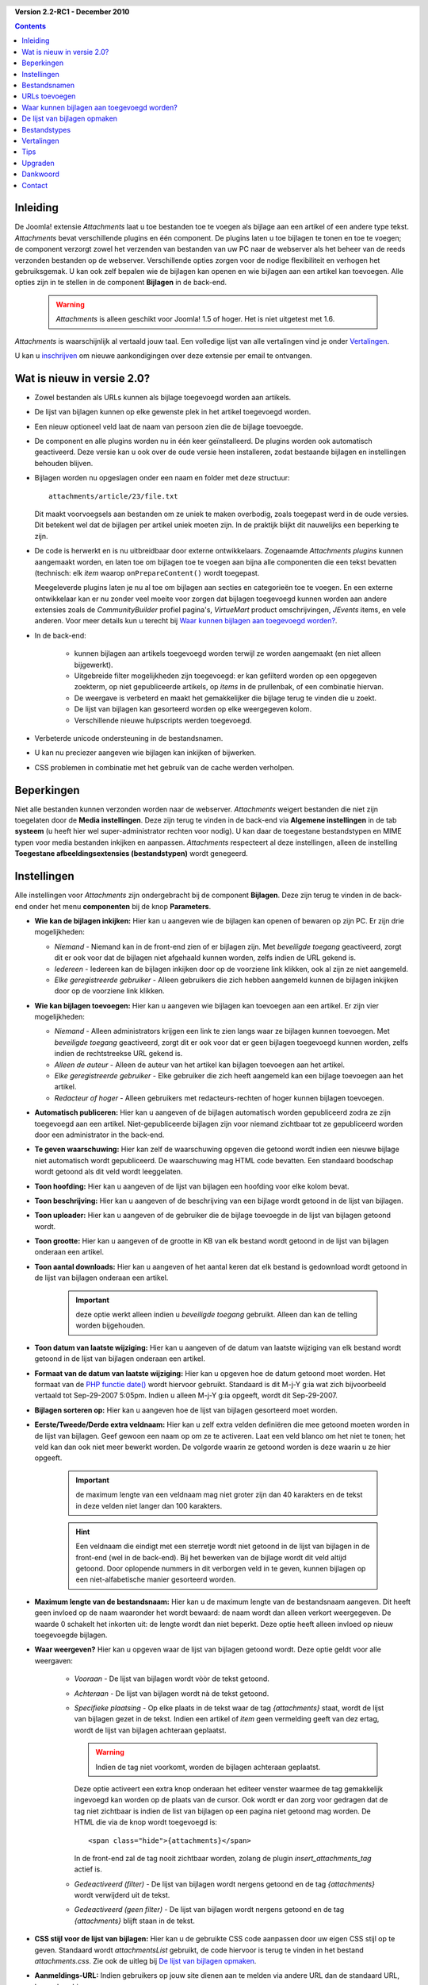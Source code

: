.. header::

    .. raw:: html

	<h1 class="title">Attachments documentatie</h1>

.. class:: version

**Version 2.2-RC1 - December 2010**

.. contents::
    :depth: 1


Inleiding
=========

De Joomla! extensie *Attachments* laat u toe bestanden toe te voegen als bijlage aan een artikel of een andere type tekst. *Attachments* bevat verschillende plugins en één component.
De plugins laten u toe bijlagen te tonen en toe te voegen; de component verzorgt zowel het verzenden van bestanden van uw PC naar de webserver als het beheer van de reeds verzonden bestanden op de webserver.
Verschillende opties zorgen voor de nodige flexibiliteit en verhogen het gebruiksgemak. U kan ook zelf bepalen wie de bijlagen kan openen en wie bijlagen aan een artikel kan toevoegen.
Alle opties zijn in te stellen in de component **Bijlagen** in de back-end.

  .. Warning:: *Attachments* is alleen geschikt voor Joomla! 1.5 of hoger. Het is niet uitgetest met 1.6.

*Attachments* is waarschijnlijk al vertaald jouw taal. Een volledige lijst van alle vertalingen vind je onder `Vertalingen`_.

U kan u `inschrijven <http:/jmcameron.net/attachments/email-list.html>`_ om nieuwe aankondigingen over deze extensie per email te ontvangen.

Wat is nieuw in versie 2.0?
===========================

* Zowel bestanden als URLs kunnen als bijlage toegevoegd worden aan artikels.

* De lijst van bijlagen kunnen op elke gewenste plek in het artikel toegevoegd worden.

* Een nieuw optioneel veld laat de naam van persoon zien die de bijlage toevoegde.

* De component en alle plugins worden nu in één keer geïnstalleerd. De plugins worden
  ook automatisch geactiveerd. Deze versie kan u ook over de oude versie heen installeren,
  zodat bestaande bijlagen en instellingen behouden blijven.

* Bijlagen worden nu opgeslagen onder een naam en folder met deze structuur::

        attachments/article/23/file.txt

  Dit maakt voorvoegsels aan bestanden om ze uniek te maken overbodig, zoals toegepast werd in
  de oude versies. Dit betekent wel dat de bijlagen per artikel uniek moeten zijn. In de
  praktijk blijkt dit nauwelijks een beperking te zijn.

* De code is herwerkt en is nu uitbreidbaar door externe ontwikkelaars. Zogenaamde
  *Attachments plugins* kunnen aangemaakt worden, en laten toe om bijlagen toe te voegen
  aan bijna alle componenten die een tekst bevatten (technisch: elk *item* waarop
  ``onPrepareContent()`` wordt toegepast.

  Meegeleverde plugins laten je nu al toe om bijlagen aan secties en categorieën toe te
  voegen. En een externe ontwikkelaar kan er nu zonder veel moeite voor zorgen dat bijlagen
  toegevoegd kunnen worden aan andere extensies zoals de *CommunityBuilder* profiel pagina's,
  *VirtueMart* product omschrijvingen, *JEvents* items, en vele anderen.
  Voor meer details kun u terecht bij `Waar kunnen bijlagen aan toegevoegd worden?`_.

* In de back-end:

     - kunnen bijlagen aan artikels toegevoegd worden terwijl ze worden aangemaakt (en
       niet alleen bijgewerkt).

     - Uitgebreide filter mogelijkheden zijn toegevoegd: er kan gefilterd worden
       op een opgegeven zoekterm, op niet gepubliceerde artikels, op *items* in de
       prullenbak, of een combinatie hiervan.

     - De weergave is verbeterd en maakt het gemakkelijker die bijlage terug te vinden
       die u zoekt.

     - De lijst van bijlagen kan gesorteerd worden op elke weergegeven kolom.

     - Verschillende nieuwe hulpscripts werden toegevoegd.

* Verbeterde unicode ondersteuning in de bestandsnamen.

* U kan nu preciezer aangeven wie bijlagen kan inkijken of bijwerken.

* CSS problemen in combinatie met het gebruik van de cache werden verholpen.

Beperkingen
===========

Niet alle bestanden kunnen verzonden worden naar de webserver. *Attachments* weigert bestanden die niet zijn toegelaten door de **Media instellingen**. Deze zijn terug te vinden in de back-end via **Algemene instellingen** in de tab **systeem** (u heeft hier wel super-administrator rechten voor nodig). U kan daar de toegestane bestandstypen en MIME typen voor media bestanden inkijken en aanpassen. *Attachments* respecteert al deze instellingen, alleen de instelling **Toegestane afbeeldingsextensies (bestandstypen)** wordt genegeerd.

Instellingen
============

Alle instellingen voor *Attachments* zijn ondergebracht bij de component **Bijlagen**. Deze zijn terug te vinden in de back-end onder het menu **componenten** bij de knop **Parameters**.

* **Wie kan de bijlagen inkijken:** Hier kan u aangeven wie de bijlagen kan openen of bewaren op
  zijn PC. Er zijn drie mogelijkheden:

  - *Niemand* - Niemand kan in de front-end zien of er bijlagen zijn. Met *beveiligde toegang*
    geactiveerd, zorgt dit er ook voor dat de bijlagen niet afgehaald kunnen worden,
    zelfs indien de URL gekend is.

  - *Iedereen* - Iedereen kan de bijlagen inkijken door op de voorziene link klikken,
    ook al zijn ze niet aangemeld.

  - *Elke geregistreerde gebruiker* - Alleen gebruikers die zich hebben aangemeld kunnen
    de bijlagen inkijken door op de voorziene link klikken.

* **Wie kan bijlagen toevoegen:** Hier kan u aangeven wie bijlagen kan toevoegen aan een
  artikel. Er zijn vier mogelijkheden:

  - *Niemand* - Alleen administrators krijgen een link te zien langs waar ze bijlagen
    kunnen toevoegen. Met *beveiligde toegang* geactiveerd, zorgt dit er ook voor dat er
    geen bijlagen toegevoegd kunnen worden, zelfs indien de rechtstreekse URL gekend is.

  - *Alleen de auteur* - Alleen de auteur van het artikel kan bijlagen toevoegen aan
    het artikel.

  - *Elke geregistreerde gebruiker* - Elke gebruiker die zich heeft aangemeld kan een
    bijlage toevoegen aan het artikel.

  - *Redacteur of hoger* - Alleen gebruikers met redacteurs-rechten of hoger kunnen
    bijlagen toevoegen.

* **Automatisch publiceren:** Hier kan u aangeven of de bijlagen automatisch worden
  gepubliceerd zodra ze zijn toegevoegd aan een artikel. Niet-gepubliceerde bijlagen
  zijn voor niemand zichtbaar tot ze gepubliceerd worden door een administrator in
  the back-end.

* **Te geven waarschuwing:** Hier kan zelf de waarschuwing opgeven die getoond wordt
  indien een nieuwe bijlage niet automatisch wordt gepubliceerd. De waarschuwing mag
  HTML code bevatten. Een standaard boodschap wordt getoond als dit veld wordt
  leeggelaten.

* **Toon hoofding:** Hier kan u aangeven of de lijst van bijlagen een hoofding voor
  elke kolom bevat.

* **Toon beschrijving:** Hier kan u aangeven of de beschrijving van een bijlage wordt
  getoond in de lijst van bijlagen.

* **Toon uploader:** Hier kan u aangeven of de gebruiker die de bijlage toevoegde in
  de lijst van bijlagen getoond wordt.

* **Toon grootte:** Hier kan u aangeven of de grootte in KB van elk bestand wordt
  getoond in de lijst van bijlagen onderaan een artikel.

* **Toon aantal downloads:** Hier kan u aangeven of het aantal keren dat elk bestand
  is gedownload wordt getoond in de lijst van bijlagen onderaan een artikel.

    .. important:: deze optie werkt alleen indien u *beveiligde toegang* gebruikt.
       Alleen dan kan de telling worden bijgehouden.

* **Toon datum van laatste wijziging:** Hier kan u aangeven of de datum van laatste
  wijziging van elk bestand wordt getoond in de lijst van bijlagen onderaan een artikel.

* **Formaat van de datum van laatste wijziging:** Hier kan u opgeven hoe de datum
  getoond moet worden. Het formaat van de
  `PHP functie date() <http://php.net/manual/en/function.strftime.php>`_
  wordt hiervoor gebruikt.
  Standaard is dit M-j-Y g:ia wat zich bijvoorbeeld vertaald tot Sep-29-2007 5:05pm.
  Indien u alleen M-j-Y g:ia opgeeft, wordt dit Sep-29-2007.

* **Bijlagen sorteren op:** Hier kan u aangeven hoe de lijst van bijlagen gesorteerd
  moet worden.

* **Eerste/Tweede/Derde extra veldnaam:** Hier kan u zelf extra velden definiëren die
  mee getoond moeten worden in de lijst van bijlagen. Geef gewoon een naam op om ze
  te activeren. Laat een veld blanco om het niet te tonen; het veld kan dan ook niet
  meer bewerkt worden. De volgorde waarin ze getoond worden is deze waarin u ze hier
  opgeeft.

    .. important:: de maximum lengte van een veldnaam mag niet groter zijn
       dan 40 karakters en de tekst in deze velden niet langer dan 100 karakters.

    .. hint:: Een veldnaam die eindigt met een sterretje wordt niet getoond in de lijst
       van bijlagen in de front-end (wel in de back-end). Bij het bewerken van de bijlage
       wordt dit veld altijd getoond. Door oplopende nummers in dit verborgen veld in
       te geven, kunnen bijlagen op een niet-alfabetische manier gesorteerd worden.

* **Maximum lengte van de bestandsnaam:** Hier kan u de maximum lengte van de
  bestandsnaam aangeven. Dit heeft geen invloed op de naam waaronder het wordt bewaard:
  de naam wordt dan alleen verkort weergegeven. De waarde 0 schakelt het inkorten uit:
  de lengte wordt dan niet beperkt. Deze optie heeft alleen invloed op nieuw toegevoegde
  bijlagen.

* **Waar weergeven?** Hier kan u opgeven waar de lijst van bijlagen getoond wordt.
  Deze optie geldt voor alle weergaven:

     - *Vooraan* - De lijst van bijlagen wordt vòòr de tekst getoond.

     - *Achteraan* - De lijst van bijlagen wordt nà de tekst getoond.

     - *Specifieke plaatsing* - Op elke plaats in de tekst waar de tag *{attachments}*
       staat, wordt de lijst van bijlagen gezet in de tekst. Indien een artikel of
       *item* geen vermelding geeft van dez ertag, wordt de lijst van bijlagen achteraan
       geplaatst.

       .. warning:: Indien de tag niet voorkomt, worden de bijlagen achteraan geplaatst.

       Deze optie activeert een extra knop onderaan het editeer venster waarmee de
       tag gemakkelijk ingevoegd kan worden op de plaats van de cursor. Ook wordt er dan
       zorg voor gedragen dat de tag niet zichtbaar is indien de list van bijlagen op een
       pagina niet getoond mag worden. De HTML die via de knop wordt toegevoegd is::

         <span class="hide">{attachments}</span>

       In de front-end zal de tag nooit zichtbaar worden, zolang de plugin
       `insert_attachments_tag` actief is.

     - *Gedeactiveerd (filter)* - De lijst van bijlagen wordt nergens getoond en de
       tag *{attachments}* wordt verwijderd uit de tekst.

     - *Gedeactiveerd (geen filter)* - De lijst van bijlagen wordt nergens getoond en
       de tag *{attachments}* blijft staan in de tekst.

* **CSS stijl voor de lijst van bijlagen:** Hier kan u de gebruikte CSS code aanpassen
  door uw eigen CSS stijl op te geven. Standaard wordt *attachmentsList* gebruikt, de
  code hiervoor is terug te vinden in het bestand *attachments.css*. Zie ook de uitleg
  bij `De lijst van bijlagen opmaken`_.

* **Aanmeldings-URL:** Indien gebruikers op jouw site dienen aan te melden via andere
  URL dan de standaard URL, kan u deze hier opgeven.

* **Open bestand mode:** Hier kan u aangeven hoe het bestand geopend wordt.

* **Folder voor bijlagen:** De toegevoegde bestanden woren bewaard in de hier opgegeven
  folder.

  .. Warning:: bij wijziging van deze folder, worden de reeds verzonden bestanden niet
    verplaatst en de bestaande bijlagen zullen nog steeds wijzen naar de oude folder.

* **Aangepaste titels:** Standaard krijgt de lijst van bijlagen de titel *Bijlagen*.
  Maar soms is een aangepaste titel te verkiezen. Hier kan u voor specifieke artikels
  deze aangepaste titel opgeven. Gebruik voor elke aangepaste titel een aparte lijn.
  Elke lijn moet voldoen aan het formaat *<parent>:<id> <aangepaste titel>*.
  Bijvoorbeeld *category:23 mijn-categorie-titel* zal voor de bijlagen die aan de
  categorie met id 23 de aangepaste titel *mijn-categorie-titel* opleveren.
  Bijlagen bij artikels kunnen de *parent* naam weglaten:
  *article:211 mijn-artikel-titel* en *211 mijn-artikel-titel* geven hetzelfde
  resultaat.

  .. Important:: Indien u de titel voor alle lijsten van bijlagen wilt aanpassen, kan u beter
    de tekst bij ``ATTACHMENTS TITLE`` aanpassen in het bestand
    **/administrator/language/nl-NL/nl-NL.plg_frontend_attachments.ini**. Verander alleen
    de tekst *na* het gelijk-aan teken =.

* **Verberg bijlagen voor:** geef hier een lijst van trefwoorden of id's van secties
  en categorieën waar de lijst van bijlagen niet getoond mag worden. Er zijn vijf
  trefwoorden voorzien:

  - *frontpage* - om de bijlagen te verbergen op de voorpagina,

  - *blog* - om de bijlagen te verbergen op alle pagina's die de *blog* layout gebruiken,

  - *all_but_article_views* - om bijlagen alleen te tonen bij het tonen van een enkel
    artikel,

  - *always_show_section_attachments* - te gebruiken in combinatie met
    *all_but_article_views* om bijkomend alle bijlagen aan secties te tonen, en

  - *always_show_category_attachments* - - te gebruiken in combinatie met
    *all_but_article_views* om bijkomend alle bijlagen aan categorieën te tonen.

  De plugins die bijlagen aan andere *items* dan artikels toelaten moeten de eerste
  optie respecteren, maar zijn dit niet verplicht voor de andere opties.
  De id's moeten ingegeven worden als het nummer van de sectie, of als het nummer
  van de sectie gevolgd door een schuine streep en het nummer van de categorie.
  Bijvoorbeeld: *23/10, 23/11, 24, frontpage*.

* **Tijdslimiet bij URL controle:** De maximale tijd in seconden die wordt gespendeerd
  aan het controleren van URLs. Telkens een link is toegevoegd kan optioneel eerst
  een controle worden uitgevoerd. In de opgegeven tijd wordt de toegang gecontroleerd,
  en wordt de grootte en mogelijk andere informatie opgevraagd. Indien dit niet lukt,
  worden standaard waarden gebruikt. Geef hier de waarde 0 om nooit ene controle uit
  te voeren.

* **Toon URL aanduiding:** Geeft extra informatie weer via het icoon bij de URL.
  Een succesvolle controle en dus een geldige URL toont extra een pijl bovenop het
  icoon, een ongeldige URL wordt getoond met een schuine rode streep.

* **Verberg gedepubliceerde bijlagen:** Geef hier op of standaard de
  *gedepubliceerde bijlagen* in de back-end getoond worden. *gedepubliceerde bijlagen*
  zijn bijlagen die aan gedepubliceerde of verwijderde artikels of andere *items* zijn
  toegevoegd. Deze instelling kan altijd worden veranderd in het keuzemenu bovenaan
  de lijst.

* **Beveiligde toegang:** Standaard worden de verzonden bestanden bewaard in een folder
  die publiekelijk toegankelijk is. Dit wil zeggen dat iedereen die de volledige link
  kent naar een bestand, deze ook kan downloaden. Hij kan dit doen, zelfs indien hij
  geen rechten heeft om het artikel te zien waaraan het toegevoegd is. Maar met optie
  *beveiligde toegang* zal nooit de rechtstreekse link naar een bestand getoond worden.
  Bovendien wordt de folder met bijlagen publiekelijk ontoegankelijk gemaakt. Een
  gebruiker zonder de juiste rechten die toch zo’n link weet te bemachtigen, kan dan
  nog steeds niet het bestand downloaden.

* **Toon bijlagen in beveiligde toegang:** Toon de bijlagen in *Beveiligde toegang*, zelfs
  indien een gebruiker geen rechten heeft om ze in te kijken. De instelling
  *Wie kan de bijlagen inkijken* bepaalt nog steeds wie bijlagen kan inkijken of afhalen.
  Deze instelling is niet geldig indien *niemand* is geselecteerd bij
  *Wie kan de bijlagen inkijken*.

* **Hoe bijlagen getoond worden:**
  Hier kan u aangeven hoe de bestanden getoond moeten worden, indien er *beveiligde toegang*
  gebruikt wordt. Er zijn twee mogelijkheden:

  - *inline* - Bestanden die worden ondersteund door uw browser (zoals tekst of
    foto's) worden getoond in uw browser.

  - *link* - Van alle bestanden (ook tekst en foto's) wordt alleen een link gegeven,
    en worden altijd als een download gepresenteerd.

  Ongeacht deze instelling worden bestanden die uw browser niet ondersteunt,
  getoond als een link.

Bestandsnamen
=============

Standaard wordt de volledige bestandsnaam getoond in de lijst van bijlagen als link om het bestand af te halen. Indien gewenst kan u in het veld Toon bestandsnaam een andere naam of label opgeven die getoond moet worden in plaats van de volledige bestandsnaam. Dit kan ook aangepast worden in de back-end.
Indien de bestandsnamen te lang zijn, kan de tabel van bijlagen niet netjes worden getoond. U kan een bestandsnaam automatisch afkorten met de plugin optie Maximum lengte van de bestandsnaam. Dit heeft geen invloed op de naam waaronder ze worden bewaard: de naam wordt dan alleen verkort weergegeven. De waarde 0 schakelt het inkorten uit: de lengte wordt dan niet beperkt.

URLs toevoegen
==============

Nieuw is de mogelijkheid om URLs toe te voegen aan artikels en andere *items*.
In het formulier om bestanden toe te voegen, kan u klikken op
*Verander type naar Link*. Het formulier verandert dan en toont twee extra opties:

- *Controleer geldigheid* - Hier kan u aangeven of de URL eerst uitgetest wordt
  vooraleer het toe te laten als een geldige URL. Bestandstype, en -grootte worden
  dan ook bepaald. Merk op dat het ook van de configuratie van de server afhangt
  of dit soort informatie opgevraagd kan worden. Indien dit het geval is, kan u
  deze optie hier uitzetten. De opvragingen zullen nog steeds gebeuren, maar
  zullen niet leiden tot de weigering om de URL als bijlage toe te voegen.

- *Relatieve link t.o.v. site** - URLs dienen te starten met ``http://`` of
  ``https://``, maar indien naar bestanden verwezen moet worden die op dezelfde
  server staan, kan u deze voorwaarde hier uitschakelen.

URLs worden getoond met een gepast icoon - indien het bestandstype bepaald kon
worden - en met een extra aanduiding om de geldigheid van de URL aan te duiden:
een kleine pijl bovenop het icoon geeft een geldige URL aan; een rode schuine
streep geeft aan dat de geldigheid niet gecontroleerd kon worden. Deze laatste
extra informatie kan u aan uitschakelen met de instelling *Toon URL aanduiding*.

Waar kunnen bijlagen aan toegevoegd worden?
===========================================

Bestanden en URLs kunnen niet alleen aan artikels toegevoegd worden, maar ook
aan andere *items* die een tekst bevatten, zoals secties en categorieën.
En indien nieuwe plugins beschikbaar komen, kan dit ook gebeuren voor
gebruikersprofielen, productomschrijvingen, kalenders en meer. Technisch gezien
voldoet elke component die een tekst bevat waar de ``onPrepareContent()``
beschikbaar voor is, zodat plugins zich er aan kunnen vasthangen.

Bijlagen toevoegen aan een sectie of een categorie
--------------------------------------------------

Bijlagen kunnen toegevoegd worden aan de beschrijving van een sectie of een
categorie. Typisch worden deze teksten alleen getoond bij het tonnen van een
blog pagina. Deze bijlagen kunnen alleen toegevoegd worden in de back-end
onder *Bijlagen*, aangezien deze omschrijvingen niet aanpasbaar zijn in de
front-end.

Meer informatie over het zelf ontwikkelen van een nieuwe *attachments* plugin
kan u vinden in de
`handleiding <../en-GB/plugin_manual/html/index.html>`_ (In het Engels)
die mee geïnstalleerd werd met de extensie.

De lijst van bijlagen opmaken
=============================

De lijst van bijlagen die getoond worden bij een artikel maken gebruik van een specifieke html tag *div* die een tabel bevat. Met deze tabel zijn een aantal CSS classes geassocieerd, om de flexibiliteit te geven de opmaak van de tabel aan te passen aan ieders eigen noden en wensen.
Het css bestand *plugins/content/attachments.css* kan u hiervoor aanpassen. Om een eigen opmaak op te stellen, vertrekt u best van het voorbeeld wat u daar vindt. Het is ten sterkste aangeraden om de css class *attachmentsList* eerst te kopiëren, dan te hernoemen, om tenslotte in de nieuwe css class uw wijzigingen aan te brengen.
In de back-end kan u bij de instelling *CSS stijl voor de lijst van bijlagen* uw nieuwe css class opgeven. Op deze manier is het gemakkelijk om terug te gaan naar de originele - en gegarandeerd werkende - toestand. U kan ook de css instructie @import gebruiken; dit maakt het gemakkelijker om een overzicht te bewaren over alle wijzigingen en bij een upgrade deze opnieuw aan te brengen.

Bestandstypes
=============

Bij elk bestand en URL wordt een icoon toegevoegd die het bestandstype aanduidt.
Volg deze stappen indien *Attachments* een bestandstype niet herkend:

  - Voeg het gepaste icoon toe in de folder */media/attachments/icons*

  - Bewerk het bestand */components/com_attachments/file_types.php* en voeg
    de gepaste lijn toe in de rij ``$attachments_icon_from_file_extension``, die
    een extensie koppelt aan een icoon. Mogelijk dient u ook de gepaste lijn toe
    te voegen in de rij ``$attachments_icon_from_mime_type``.

  - Maak een kopie van uw wijzigingen. Bij het bijwerken van de extensie naar
    een nieuwere versie zullen de wijzigingen aan het php bestand verloren gaan.

Vertalingen
===========

Deze extensie is beschikbaar in onderstaande talen (naast het Engels). Een aantal
talen zijn nog niet bijgewerkt naar de laatste versie. Vertalingen voor versie 1.3.4
kunnen rechtsreeks bij de auteur verkregen worden.

* **Bulgaars:** Stefan Ilivanov (wordt bijgewerkt naar 2.0)
* **Catalaans:** Jaume Jorba (2.0)
* **Chinees:** Traditioneel en vereenvoudigd: baijianpeng (白建鹏) (wordt bijgewerkt naar 2.0)
* **Croatian:** Tanja Dragisic (1.3.4)
* **Duits:** Bernhard Alois Gassner (2.0) Michael Scherer (1.3.4)
* **Fins:** Tapani Lehtonen (2.0)
* **Frans:** Marc-André Ladouceur (2.0) &amp; Pascal Adalian (1.3.4)
* **Grieks:** Harry Nakos (wordt bijgewerkt naar 2.0)
* **Hongaars:** Formeel en informeel: Szabolcs Gáspár (1.3.4)
* **Italiaans:** Piero Mattirolo (2.0) &amp; Lemminkainen &amp; Alessandro Bianchi (1.3.4)
* **Nederlands:** Parvus (2.2-RC1)
* **Noors:** Roar Jystad (2.0) &amp; Espen Gjelsvik (1.3.4)
* **Perzisch:** Hossein Moradgholi &amp; Mahmood Amintoosi (2.0)
* **Pools:** Sebastian Konieczny (2.0) &amp; Piotr Wójcik (1.3.4)
* **Portugees (Brazilië):** Arnaldo Giacomitti &amp; Cauan Cabral (wordt bijgewerkt naar 2.0)
* **Portugees (Portugal):** José Paulo Tavares (2.0) &amp; Bruno Moreira (1.3.4)
* **Roemeens:** Alex Cojocaru (2.0)
* **Russissch:** Sergey Litvintsev (2.0) &amp; евгений панчев (Yarik Sharoiko) (1.3.4)
* **Servisch:** Vlada Jerkovic (wordt bijgewerkt naar 2.0)
* **Sloveens:** Matej Badalič (2.0)
* **Slowaaks:** Miroslav Bystriansky (1.3.4)
* **Spaans:** Manuel María Pérez Ayala (2.0) and Carlos Alfaro (1.3.4)
* **Tsjechisch:** Tomas Udrzal (1.3.4)
* **Turks:** Kaya Zeren (2.0)
* **Zweeds:** Linda Maltanski (2.0) and Mats Elfström (1.3.4)

Een woord van dank aan alle vertalers! Als u wilt helpen om uw eigen taal toe te voegen of te verbeteren, aarzel dan niet en neem Contact_ op met Jonathan M. Cameron.

Tips
====

- **Als u bestanden toevoegt die privé zijn of gevoelig van aard, beveilig dan zeker de toegang
  tot de bijlagen.** Zonder de optie *beveiligde toegang* worden alle bestanden bewaard in een
  publiekelijk toegankelijke folder, en wordt de rechtstreekse link geplaatst bij het artikel.
  Iedereen die deze link kent kan dan de bestanden inkijken.
  Met de optie beveiligde toegang worden gebruikers zonder de juiste rechten de toegang versperd.
  Zie ook de uitleg bij de instelling *beveiligde toegang hierboven*.

- Telkens u een bestand toevoegt, wordt nagekeken of de folder reeds bestaat. Indien nodig wordt
  er geprobeerd deze aan te maken. Het is altijd mogelijk dat deze poging mislukt. In dat geval
  moet u de folder zelf aanmaken. Zorg er dan voor de geschikte toegangsrechten toe te kennen. Op
  een Linux webserver betekent dit dat u de rechten 744 toekent.

- Indien u problemen heeft om een bepaald bestand toe te voegen, kijk dan na of het bestandstype
  toegelaten is. De beperkingen die de media instellingen opleggen zijn nodig om mogelijk
  gevaarlijke bestanden te weren, zoals HTML of PHP bestanden. Meer informatie vindt u in het
  hoofstuk `Beperkingen`_ hierboven.

- Als de bijlagen in de front-end niet getoond worden, kan u het volgende nakijken:

  * De bijlage is niet gepubliceerd. Dit kan u alsnog doen in de back-end.

  * Het artikel of item waar de bijlage is toegevoegd is niet gepubliceerd.

  * Zijn alle *Attachments* plugins geactiveerd? Kijk dit na bij *Pluginbeheer*.

  * Zijn de plugins publiekelijk toegankelijk? Kijk het toegangsniveau na bij *Pluginbeheer*.

  * U bent misschien niet aangemeld en de optie *Wie kan de bijlagen inkijken* heeft als waarde *Elke geregistreerde gebruiker*.

  * U bent misschien niet aangemeld en de beveiligde toegang wordt gebruikt. Met beveiligde toegang kunnen bestanden alleen worden afgehaald indien u bent aangemeld. Deze beperking geldt ongeacht de andere instellingen.

- Indien u met heel grote bestanden werkt, en daar problemen mee ondervindt, kan u de volgende lijnen toevoegen of aanpassen in het bestand *.htaccess* op uw server::

    php_value upload_max_filesize 32M
    php_value post_max_size 32M

  Pas de grootte van het maximale bestand aan eigen nood.

- Indien u de website lokaal heeft opgezet, en u gebruikt Windows Vista, kan u problemen
  ondervinden bij het toevoegen van URLs. Dit kan veroorzaakt worden door een conflict tussen
  *IPv4* en *IPv6* rond *localhost*. U dient dan in het bestand
  *C:\Windows\System32\drivers\etc\hosts* de lijn te verwijderen waar ``::1`` vermeld staat.
  Het bestand is een verborgen systeem bestand, en uw mogelijk moet u eerst de folder opties
  wijzigen vooraleer u er toegang toe heeft.

- Na het toevoegen van een bijlage terwijl een artikel wordt bewerkt, kan niet goed worden
  aangegeven dat de operatie gelukt is. Daardoor *lijkt* het dat de toevoeging mislukt is.
  Pas na het bewaren van het artikel kan de lijst van bijlagen bijgewerkt worden, en kunt u
  het toevoegen controleren.

- Indien meerdere personen aanmelden onder dezelfde naam, en indien zij gelijktijdig bijlagen
  toevoegen aan een nieuw artikel (dat nog nooit is bewaard in de database), kan het zijn dat
  de bijlagen aan het verkeerder artikel bijgevoegd worden. Dit komt omdat het *id* van de
  uploader wordt gebruikt de bijlagen te identificeren tot het artikel beschikbaar is in de
  database. In de praktijk zal deze beperking zo goed als nooit optreden.

* In de back-end kan het gebeuren dat bij het uitvoeren van een hulpscript de browser een
  waarschuwing geeft, met het verzoek om de aanvraag opnieuw te verzenden. Dit kan zonder
  enig gevaar gebeuren.

* Het hulpscript `Corrigeer verwijzingen naar bestanden.` kunt u gebruiken bij de migratie van
  een Windows naar Linux server. Indien gebruikt voor een migratie van Linux naar Windows,
  kunnen een aantal problemen opduiken:

     - Joomla! moet schrijfrechten hebben voor de folder waar alle bijlagen bewaard worden, en
       alle bestanden in die folder op de Windows server.
     - Een aantal unicode kaarkters kunnen problemen geven op de Windows server. Indit geval moet
       u de bestanden lokaal bewaren, als bijlage verwijderen op de server en daarna opnieuw
       toevoegen.

* There is a help forum and a 'Frequently Asked Questions' forum for the
  'Attachments' extension that is hosted on the joomlacode.org website.  If
  you encounter a problem that is not covered in this help page, please
  consult the forums:

- Er is een `forum <http://joomlacode.org/gf/project/attachments/forum/>`_ en een FAQ sectie
  gewijd aan deze extensie. Indien u na het lezen van dit help bestand nog steeds problemen
  ondervindt, kan u daar het antwoord vinden of bekomen.

Upgraden
========

Upgraden is zeer eenvoudig geworden. U dient enkele de nieuwe versie te installeren, en de alles-in-één installatie doet de rest. Nadien kan u de plugins deactiveren die u niet wilt gebruiken.

* *Het is altijd beter om eerst een backup te maken. Voor *Attachments* dient u hiervoor
  enkel de ``jos_attachments`` tabel en de folder waar de bijlage bestanden worden bewaard te
  kopiëren.

* Bestaande instellingen blijven behouden.

* Bestaande bijlagen blijven behouden. Indien u dit niet wilt, kan u ze eerst allemaal
  verwijderen in de back-end.

  .. Warning:: Het installeren van de nieuwe versie is alleen getest waarbij de oude versie 1.3.4
    of hoger is.

* Mocht er toch een probleem opduiken bij de installatie, kan u ook een manuele installatie doorvoeren.
  Lees hiervoor het bestand *INSTALL* dat u terugvindt in het zip installatie bestand.

Dankwoord
=========

Een woord van dank aan:

- Het boek *Learning Joomla! 1.5 Extension Development: Creating Modules, Components, and Plugins with PHP*, door *Joseph L. LeBlanc*. Het was (is) zeer nuttige lectuur bij het maken van deze extensie.

- De pictogrammen zijn afgeleid van verschillende bronnen, waaronder:

  * `The Silk icons by Mark James <http://www.famfamfam.com/lab/icons/silk/>`_

  * `File-Type Icons 1.2 by John Zaitseff <http://www.zap.org.au/documents/icons/file-icons/sample.html>`_

  * `Doctype Icons 2 by Timothy Groves <http://www.brandspankingnew.net/archive/2006/06/doctype_icons_2.html>`_

  * `OpenDocument icons proposed by Pete Harlow <http://www.catnip.co.uk/opendocument/icons/>`_

  * `Sweeties Base Pack by Joseph North <http://sweetie.sublink.ca>`_

  De meeste pictogrammen zijn aangepast en verschillen van het origineel. Indien u
  de originele pictogrammen wilt, kunt u ze downloaden van de bovenvermelde websites.

- *Paul McDermott* voor het beschikbaar stellen van zijn zoek plugin.

- *Manuel María Pérez Ayala* voor zijn suggesties bij het maken van de de alles-in-één installatie.

- *Mohammad Samini* voor het beschikbaar stellen van *PHP* code en *CSS* bestanden die het tonen van de lijsten van bijlagen verbeteren in rechts-naar-links talen.

- *Florian Tobias Huber* voor zijn correcties bij het tonen van de lijsten van bijlagen in combinatie met de *cache*.

- *Ewout Weirda* voor de vele discussies en voorstellen tijdens de ontwikkeling van *Attachments*.

Contact
=======

Fouten, opmerkingen en suggesties worden graag behandeld door `jmcameron@jmcameron.net <mailto:jmcameron@jmcameron.net>`_
